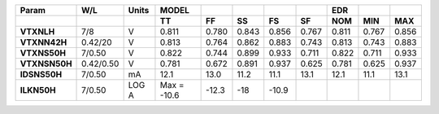 .. list-table::
   :header-rows: 2
   :stub-columns: 1


   * - Param
     - W/L
     - Units
     - MODEL
     - 
     - 
     - 
     - 
     - EDR
     - 
     - 

   * - 
     - 
     - 
     - TT
     - FF
     - SS
     - FS
     - SF
     - NOM
     - MIN
     - MAX

   * - VTXNLH
     - 7/8
     - V
     - 0.811
     - 0.780
     - 0.843
     - 0.856
     - 0.767
     - 0.811
     - 0.767
     - 0.856

   * - VTXNN42H
     - 0.42/20
     - V
     - 0.813
     - 0.764
     - 0.862
     - 0.883
     - 0.743
     - 0.813
     - 0.743
     - 0.883

   * - VTXNS50H
     - 7/0.50
     - V
     - 0.822
     - 0.744
     - 0.899
     - 0.933
     - 0.711
     - 0.822
     - 0.711
     - 0.933

   * - VTXNSN50H
     - 0.42/0.50
     - V
     - 0.781
     - 0.672
     - 0.891
     - 0.937
     - 0.625
     - 0.781
     - 0.625
     - 0.937

   * - IDSNS50H
     - 7/0.50
     - mA
     - 12.1
     - 13.0
     - 11.2
     - 11.1
     - 13.1
     - 12.1
     - 11.1
     - 13.1

   * - ILKN50H
     - 7/0.50
     - LOG A
     - Max = -10.6
     - -12.3
     - -18
     - -10.9
     - 
     - 
     - 
     - 

